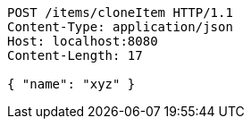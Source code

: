 [source,http,options="nowrap"]
----
POST /items/cloneItem HTTP/1.1
Content-Type: application/json
Host: localhost:8080
Content-Length: 17

{ "name": "xyz" }
----
